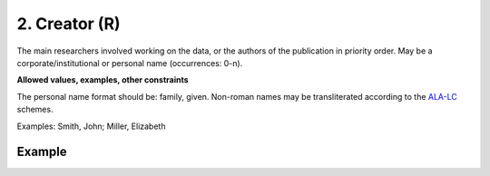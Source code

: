 .. _d:creator:

2. Creator (R)
--------------
The main researchers involved working on the data, or the authors of the publication in priority order. May be a corporate/institutional or personal name (occurrences: 0-n).

**Allowed values, examples, other constraints**

The personal name format should be: family, given. Non-roman names may be transliterated according to the `ALA-LC <http://www.loc.gov/catdir/cpso/roman.html>`_ schemes.

Examples: Smith, John; Miller, Elizabeth


Example
~~~~~~~
.. code-block:: xml
   :linenos:

   <creators>
    <creator>
     <creatorName>Miller, Elizabeth</creatorName> 
    </creator>
   </creators>
